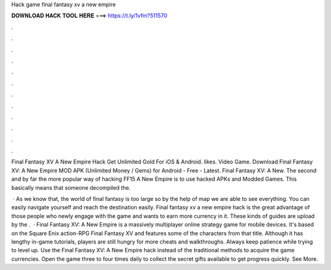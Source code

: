 Hack game final fantasy xv a new empire



𝐃𝐎𝐖𝐍𝐋𝐎𝐀𝐃 𝐇𝐀𝐂𝐊 𝐓𝐎𝐎𝐋 𝐇𝐄𝐑𝐄 ===> https://t.ly/1vfm?511570



.



.



.



.



.



.



.



.



.



.



.



.

Final Fantasy XV A New Empire Hack Get Unlimited Gold For iOS & Android. likes. Video Game. Download Final Fantasy XV: A New Empire MOD APK (Unlimited Money / Gems) for Android - Free - Latest. Final Fantasy XV: A New. The second and by far the more popular way of hacking FF15 A New Empire is to use hacked APKs and Modded Games. This basically means that someone decompiled the.

 · As we know that, the world of final fantasy is too large so by the help of map we are able to see everything. You can easily navigate yourself and reach the destination easily. Final fantasy xv a new empire hack is the great advantage of those people who newly engage with the game and wants to earn more currency in it. These kinds of guides are upload by the .  · Final Fantasy XV: A New Empire is a massively multiplayer online strategy game for mobile devices. It's based on the Square Enix action-RPG Final Fantasy XV and features some of the characters from that title. Although it has lengthy in-game tutorials, players are still hungry for more cheats and walkthroughs. Always keep patience while trying to level up. Use the Final Fantasy XV: A New Empire hack instead of the traditional methods to acquire the game currencies. Open the game three to four times daily to collect the secret gifts available to get progress quickly. See More.
